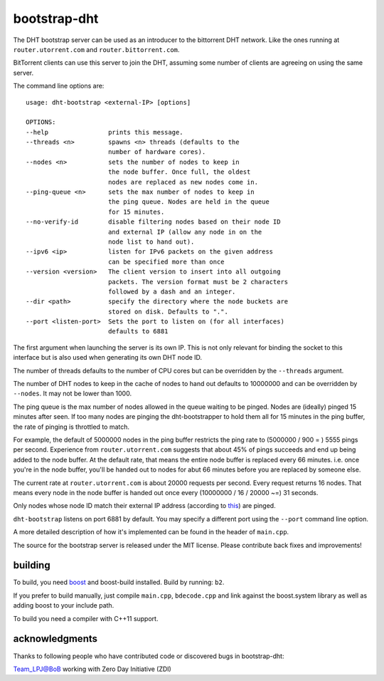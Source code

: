 bootstrap-dht
=============

The DHT bootstrap server can be used as an introducer to the bittorrent
DHT network. Like the ones running at ``router.utorrent.com`` and
``router.bittorrent.com``.

BitTorrent clients can use this server to join the DHT, assuming some number
of clients are agreeing on using the same server.

The command line options are::

	usage: dht-bootstrap <external-IP> [options]

	OPTIONS:
	--help                prints this message.
	--threads <n>         spawns <n> threads (defaults to the
	                      number of hardware cores).
	--nodes <n>           sets the number of nodes to keep in
	                      the node buffer. Once full, the oldest
	                      nodes are replaced as new nodes come in.
	--ping-queue <n>      sets the max number of nodes to keep in
	                      the ping queue. Nodes are held in the queue
	                      for 15 minutes.
	--no-verify-id        disable filtering nodes based on their node ID
	                      and external IP (allow any node in on the
	                      node list to hand out).
	--ipv6 <ip>           listen for IPv6 packets on the given address
	                      can be specified more than once
	--version <version>   The client version to insert into all outgoing
	                      packets. The version format must be 2 characters
	                      followed by a dash and an integer.
	--dir <path>          specify the directory where the node buckets are
	                      stored on disk. Defaults to ".".
	--port <listen-port>  Sets the port to listen on (for all interfaces)
	                      defaults to 6881

The first argument when launching the server is its own IP. This is not
only relevant for binding the socket to this interface but is also used when
generating its own DHT node ID.

The number of threads defaults to the number of CPU cores but can be
overridden by the ``--threads`` argument.

The number of DHT nodes to keep in the cache of nodes to hand out defaults
to 10000000 and can be overridden by ``--nodes``. It may not be lower than
1000.

The ping queue is the max number of nodes allowed in the queue waiting to
be pinged. Nodes are (ideally) pinged 15 minutes after seen. If too many
nodes are pinging the dht-bootstrapper to hold them all for 15 minutes
in the ping buffer, the rate of pinging is throttled to match.

For example, the default of 5000000 nodes in the ping buffer restricts the
ping rate to (5000000 / 900 = ) 5555 pings per second. Experience from
``router.utorrent.com`` suggests that about 45% of pings succeeds and end
up being added to the node buffer. At the default rate, that means the
entire node buffer is replaced every 66 minutes. i.e. once you're in the
node buffer, you'll be handed out to nodes for abut 66 minutes before you
are replaced by someone else.

The current rate at ``router.utorrent.com`` is about 20000 requests per second.
Every request returns 16 nodes. That means every node in the node buffer is
handed out once every (10000000 / 16 / 20000 ~=) 31 seconds.

Only nodes whose node ID match their external IP address (according to this_)
are pinged.

.. _this: http://libtorrent.org/dht_sec.html

``dht-bootstrap`` listens on port 6881 by default. You may specify a different
port using the ``--port`` command line option.

A more detailed description of how it's implemented can be found in the
header of ``main.cpp``.

The source for the bootstrap server is released under the MIT license.
Please contribute back fixes and improvements!

building
--------

To build, you need boost_ and boost-build installed. Build by running: ``b2``.

.. _boost: http://www.boost.org

If you prefer to build manually, just compile ``main.cpp``, ``bdecode.cpp`` and
link against the boost.system library as well as adding boost to your include
path.

To build you need a compiler with C++11 support.

acknowledgments
---------------

Thanks to following people who have contributed code or discovered
bugs in bootstrap-dht:

Team_LPJ@BoB working with Zero Day Initiative (ZDI)
